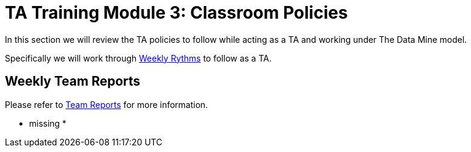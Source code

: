 = TA Training Module 3: Classroom Policies

In this section we will review the TA policies to follow while acting as a TA and working under The Data Mine model. 

Specifically we will work through xref:introduction_rhythms.adoc[Weekly Rythms] to follow as a TA.

== Weekly Team Reports
Please refer to xref:rythms_team_report.adoc[Team Reports] for more information. 

* missing *